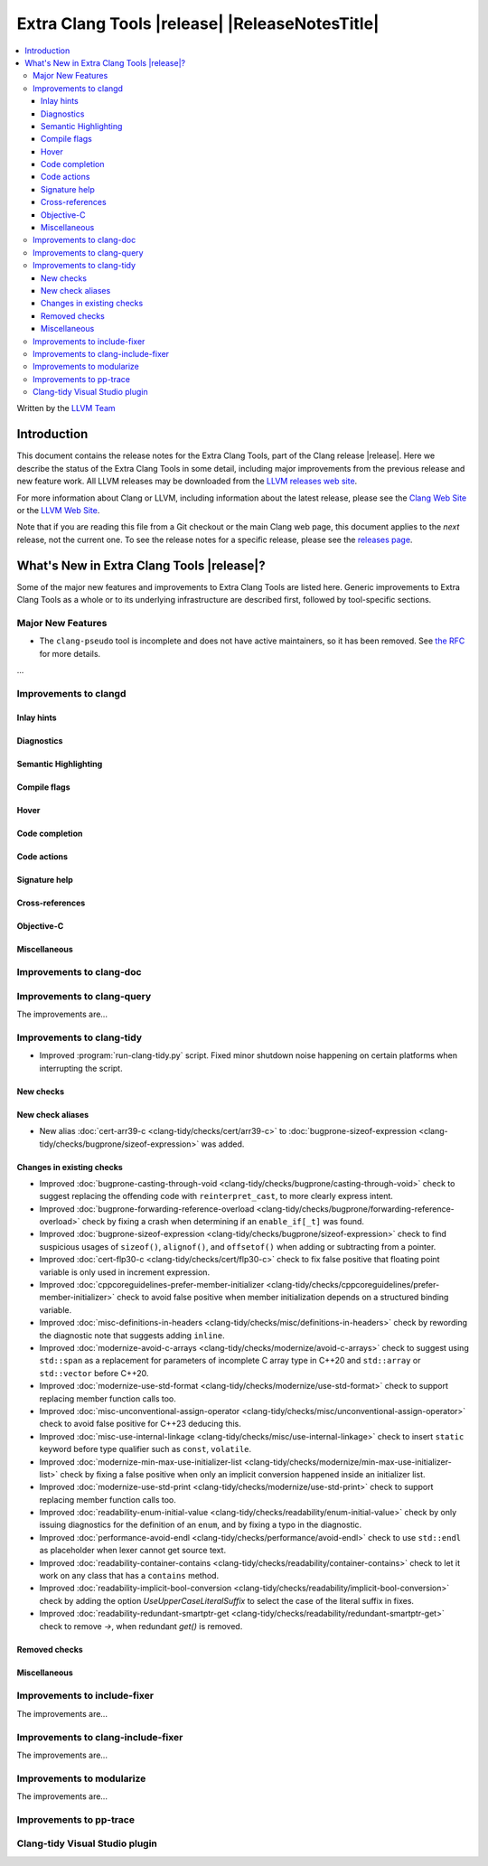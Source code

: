 ====================================================
Extra Clang Tools |release| |ReleaseNotesTitle|
====================================================

.. contents::
   :local:
   :depth: 3

Written by the `LLVM Team <https://llvm.org/>`_

.. only:: PreRelease

  .. warning::
     These are in-progress notes for the upcoming Extra Clang Tools |version| release.
     Release notes for previous releases can be found on
     `the Download Page <https://releases.llvm.org/download.html>`_.

Introduction
============

This document contains the release notes for the Extra Clang Tools, part of the
Clang release |release|. Here we describe the status of the Extra Clang Tools in
some detail, including major improvements from the previous release and new
feature work. All LLVM releases may be downloaded from the `LLVM releases web
site <https://llvm.org/releases/>`_.

For more information about Clang or LLVM, including information about
the latest release, please see the `Clang Web Site <https://clang.llvm.org>`_ or
the `LLVM Web Site <https://llvm.org>`_.

Note that if you are reading this file from a Git checkout or the
main Clang web page, this document applies to the *next* release, not
the current one. To see the release notes for a specific release, please
see the `releases page <https://llvm.org/releases/>`_.

What's New in Extra Clang Tools |release|?
==========================================

Some of the major new features and improvements to Extra Clang Tools are listed
here. Generic improvements to Extra Clang Tools as a whole or to its underlying
infrastructure are described first, followed by tool-specific sections.

Major New Features
------------------

- The ``clang-pseudo`` tool is incomplete and does not have active maintainers,
  so it has been removed. See
  `the RFC <https://discourse.llvm.org/t/removing-pseudo-parser/71131/>`_ for
  more details.

...

Improvements to clangd
----------------------

Inlay hints
^^^^^^^^^^^

Diagnostics
^^^^^^^^^^^

Semantic Highlighting
^^^^^^^^^^^^^^^^^^^^^

Compile flags
^^^^^^^^^^^^^

Hover
^^^^^

Code completion
^^^^^^^^^^^^^^^

Code actions
^^^^^^^^^^^^

Signature help
^^^^^^^^^^^^^^

Cross-references
^^^^^^^^^^^^^^^^

Objective-C
^^^^^^^^^^^

Miscellaneous
^^^^^^^^^^^^^

Improvements to clang-doc
-------------------------

Improvements to clang-query
---------------------------

The improvements are...

Improvements to clang-tidy
--------------------------

- Improved :program:`run-clang-tidy.py` script. Fixed minor shutdown noise
  happening on certain platforms when interrupting the script.

New checks
^^^^^^^^^^

New check aliases
^^^^^^^^^^^^^^^^^

- New alias :doc:`cert-arr39-c <clang-tidy/checks/cert/arr39-c>` to
  :doc:`bugprone-sizeof-expression
  <clang-tidy/checks/bugprone/sizeof-expression>` was added.

Changes in existing checks
^^^^^^^^^^^^^^^^^^^^^^^^^^

- Improved :doc:`bugprone-casting-through-void
  <clang-tidy/checks/bugprone/casting-through-void>` check to suggest replacing
  the offending code with ``reinterpret_cast``, to more clearly express intent.

- Improved :doc:`bugprone-forwarding-reference-overload
  <clang-tidy/checks/bugprone/forwarding-reference-overload>` check by fixing
  a crash when determining if an ``enable_if[_t]`` was found.

- Improved :doc:`bugprone-sizeof-expression
  <clang-tidy/checks/bugprone/sizeof-expression>` check to find suspicious
  usages of ``sizeof()``, ``alignof()``, and ``offsetof()`` when adding or
  subtracting from a pointer.

- Improved :doc:`cert-flp30-c <clang-tidy/checks/cert/flp30-c>` check to
  fix false positive that floating point variable is only used in increment
  expression.

- Improved :doc:`cppcoreguidelines-prefer-member-initializer
  <clang-tidy/checks/cppcoreguidelines/prefer-member-initializer>` check to
  avoid false positive when member initialization depends on a structured
  binding variable.

- Improved :doc:`misc-definitions-in-headers
  <clang-tidy/checks/misc/definitions-in-headers>` check by rewording the
  diagnostic note that suggests adding ``inline``.

- Improved :doc:`modernize-avoid-c-arrays
  <clang-tidy/checks/modernize/avoid-c-arrays>` check to suggest using ``std::span``
  as a replacement for parameters of incomplete C array type in C++20 and 
  ``std::array`` or ``std::vector`` before C++20.

- Improved :doc:`modernize-use-std-format
  <clang-tidy/checks/modernize/use-std-format>` check to support replacing
  member function calls too.

- Improved :doc:`misc-unconventional-assign-operator
  <clang-tidy/checks/misc/unconventional-assign-operator>` check to avoid
  false positive for C++23 deducing this.

- Improved :doc:`misc-use-internal-linkage
  <clang-tidy/checks/misc/use-internal-linkage>` check to insert ``static`` keyword
  before type qualifier such as ``const``, ``volatile``.

- Improved :doc:`modernize-min-max-use-initializer-list
  <clang-tidy/checks/modernize/min-max-use-initializer-list>` check by fixing
  a false positive when only an implicit conversion happened inside an
  initializer list.

- Improved :doc:`modernize-use-std-print
  <clang-tidy/checks/modernize/use-std-print>` check to support replacing
  member function calls too.

- Improved :doc:`readability-enum-initial-value
  <clang-tidy/checks/readability/enum-initial-value>` check by only issuing
  diagnostics for the definition of an ``enum``, and by fixing a typo in the
  diagnostic.

- Improved :doc:`performance-avoid-endl
  <clang-tidy/checks/performance/avoid-endl>` check to use ``std::endl`` as
  placeholder when lexer cannot get source text.

- Improved :doc:`readability-container-contains
  <clang-tidy/checks/readability/container-contains>` check to let it work on
  any class that has a ``contains`` method.

- Improved :doc:`readability-implicit-bool-conversion
  <clang-tidy/checks/readability/implicit-bool-conversion>` check
  by adding the option `UseUpperCaseLiteralSuffix` to select the
  case of the literal suffix in fixes.

- Improved :doc:`readability-redundant-smartptr-get
  <clang-tidy/checks/readability/redundant-smartptr-get>` check to
  remove `->`, when redundant `get()` is removed.

Removed checks
^^^^^^^^^^^^^^

Miscellaneous
^^^^^^^^^^^^^

Improvements to include-fixer
-----------------------------

The improvements are...

Improvements to clang-include-fixer
-----------------------------------

The improvements are...

Improvements to modularize
--------------------------

The improvements are...

Improvements to pp-trace
------------------------

Clang-tidy Visual Studio plugin
-------------------------------
